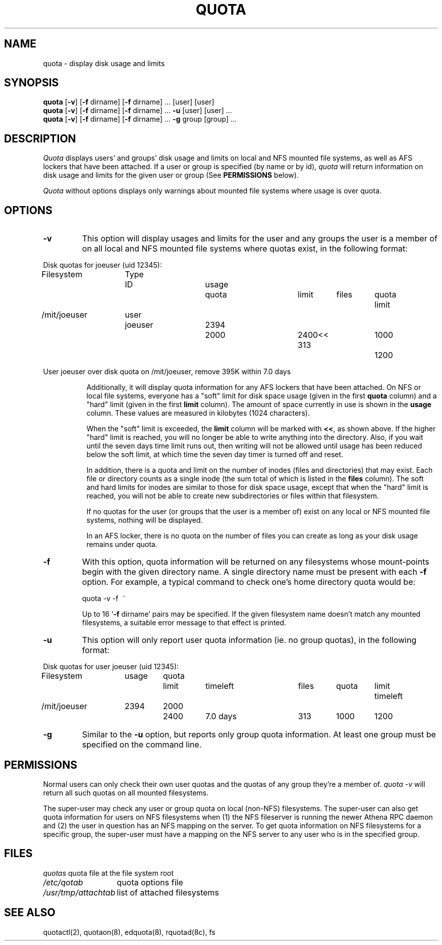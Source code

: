 .\" @(#)quota.1 1.1 85/12/28 SMI; from UCB 4.2
.TH QUOTA 1  "25 Jun 1991"
.UC 4
.SH NAME
quota \- display disk usage and limits
.SH SYNOPSIS
\fBquota\fP [\fB\-v\fP] [\fB\-f\fP dirname] [\fB\-f\fP dirname] ... [user]
[user] 
.br
\fBquota\fP [\fB\-v\fP] [\fB\-f\fP dirname] [\fB\-f\fP dirname] ... \fB\-u\fP
[user] [user] ...
.br
\fBquota\fP [\fB\-v\fP] [\fB\-f\fP dirname] [\fB\-f\fP dirname] ... \fB\-g\fP
group [group] ...
.SH DESCRIPTION
.IX "quota command"  ""  "\fLquota\fP \(em display disk usage and limits"
.IX "file system"  "display disk usage and limits quota" ""  "display disk usage and limits \(em \fLquota\fP"
.IX display  "disk usage and limits quota"  ""  "disk usage and limits \(em \fLquota\fP"
.IX  "limits of disk space quota"  ""  "limits of disk space \(em \fLquota\fP"
.I Quota
displays users' and groups' disk usage and limits on local and NFS
mounted file systems, as well as AFS lockers that have been attached.  If a
user or group is specified (by name or by 
id), \fIquota\fP will return information on disk usage and limits for
the given user or group (See \fBPERMISSIONS\fP below).
.LP
.I Quota
without options displays only warnings 
about mounted file systems where usage is over quota.
.SH OPTIONS

.IP \fB\-v\fP
This option will display
usages and limits for the user and any groups the user is a member of
on all local and NFS mounted file systems where quotas exist, in the following
format:

.nf
.if n .in -.75in
.if n .ta 1.3i 2.0i 2.8i 3.5i 4.5i 5.2i 5.9i 6.6i
.if t .ta .9i 1.4i 2.1i 2.7i 3.4i 4.2i 4.6i 5.2i
Disk quotas for joeuser (uid 12345):
Filesystem	Type	ID	usage	quota	limit	files	quota	limit
/mit/joeuser	user	joeuser	 2394	 2000	 2400<<   313	 1000	 1200

User joeuser over disk quota on /mit/joeuser, remove 395K within 7.0 days
.ta .5in
.if n .in +.755i
.fi

Additionally, it will display quota information for any AFS lockers that
have been attached.
On NFS or local file systems, everyone has a "soft" limit for disk space
usage (given in the first 
.B quota
column) and a
"hard" limit (given in the first
.B limit
column).  The amount of space
currently in use is shown in the
.B usage
column.  These values
are measured in kilobytes (1024 characters).

When the "soft" limit is exceeded, the
.B limit
column will be marked with \fB<<\fP, as shown above.  If the higher
"hard" limit is reached, you will no longer be able to write anything
into the directory.  Also, if you wait until the seven days time limit
runs out, then writing will not be allowed until usage has been reduced
below the soft limit, at which time the seven day timer is turned off
and reset.

In addition, there is a quota and limit on the number of inodes (files and
directories) that may exist.  Each file or directory counts as a single inode
(the sum total of which is listed in the
.B files
column).  The soft and hard
limits for inodes are similar to those for disk space usage, except that when
the "hard" limit is reached, you will not be able to create new subdirectories
or files within that filesystem.

If no quotas for the user (or groups that the user is a member of) exist on any
local or NFS mounted file systems, nothing will be displayed.

In an AFS locker, there is no quota on the number of files you can create as
long as your disk usage remains under quota.

.IP \fB\-f\fP dirname
With this option, quota information will be returned on any filesystems whose
mount-points begin with the given directory name.  A single directory name
must be present with each \fB\-f\fP option.  For example, a typical command to
check one's home directory quota would be:
.nf
.ta .3i

	quota -v -f\  ~
.fi

Up to 16 `\fB\-f\fP dirname' pairs may be specified.  If the given
filesystem name doesn't match any mounted filesystems, a suitable
error message to that effect is printed.

.IP \fB\-u\fP
This option will only report user quota information (ie. no group quotas), 
in the following format:

.nf
.if n .in -.75in
.if n .ta 1.3i 2.0i 2.7i 3.5i 4.5i 5.2i 5.9i 6.6i
.if t .ta .9i 1.4i 2.1i 2.7i 3.4i 4.2i 4.6i 5.2i
Disk quotas for user joeuser (uid 12345):
Filesystem	usage	quota	limit	timeleft	files	quota	limit	timeleft
/mit/joeuser	2394	2000	2400	7.0 days	313	1000	1200
.if n .in +.755i
.fi
.IP \fB\-g\fP
Similar to the \fB-u\fP option, but reports only group quota information.  At
least one group must be specified on the command line.
.SH PERMISSIONS
Normal users can only check their own user quotas and the quotas of any
group they're a member of. \fIquota -v\fP will return all such quotas on
all mounted filesystems. 

The super-user may check any user or group quota on local (non-NFS)
filesystems.  The super-user can also get quota information for users
on NFS filesystems when (1) the NFS fileserver is running the newer
Athena RPC daemon and (2) the user in question has an NFS mapping on
the server.  To get quota information on NFS filesystems for a
specific group, the super-user must have a mapping on the NFS server
to any user who is in the specified group.
.SH FILES
.nf
.ta 2i
\fIquotas\fP	quota file at the file system root
\fI/etc/qotab\fP	quota options file
\fI/usr/tmp/attachtab\fP	list of attached filesystems
.fi
.DT
.SH "SEE ALSO"
quotactl(2), quotaon(8), edquota(8), rquotad(8c), fs
